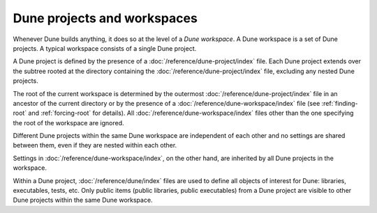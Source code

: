 Dune projects and workspaces
============================

Whenever Dune builds anything, it does so at the level of a *Dune workspace*. A
Dune workspace is a set of Dune projects. A typical workspace consists of a
single Dune project.

A Dune project is defined by the presence of a
:doc:`/reference/dune-project/index` file. Each Dune project extends over the
subtree rooted at the directory containing the
:doc:`/reference/dune-project/index` file, excluding any nested Dune projects.

The root of the current workspace is determined by the outermost
:doc:`/reference/dune-project/index` file in an ancestor of the current
directory or by the presence of a :doc:`/reference/dune-workspace/index` file
(see :ref:`finding-root` and :ref:`forcing-root` for details). All
:doc:`/reference/dune-workspace/index` files other than the one specifying the
root of the workspace are ignored.

Different Dune projects within the same Dune workspace are independent of each
other and no settings are shared between them, even if they are nested within
each other.

Settings in :doc:`/reference/dune-workspace/index`, on the other hand, are
inherited by all Dune projects in the workspace.

Within a Dune project, :doc:`/reference/dune/index` files are used to define
all objects of interest for Dune: libraries, executables, tests, etc. Only
public items (public libraries, public executables) from a Dune project are
visible to other Dune projects within the same Dune workspace.
